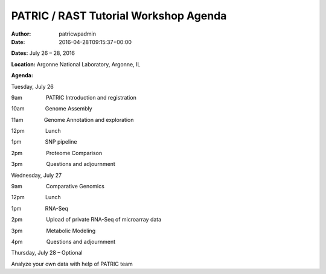 ======================================
PATRIC / RAST Tutorial Workshop Agenda
======================================

:Author: patricwpadmin
:Date:   2016-04-28T09:15:37+00:00

**Dates:** July 26 – 28, 2016

**Location:** Argonne National Laboratory, Argonne, IL

**Agenda:**

Tuesday, July 26

9am                PATRIC Introduction and registration

10am              Genome Assembly

11am              Genome Annotation and exploration

12pm              Lunch

1pm                SNP pipeline

2pm                Proteome Comparison

3pm                Questions and adjournment

Wednesday, July 27

9am                Comparative Genomics

12pm              Lunch

1pm                RNA-Seq

2pm                Upload of private RNA-Seq of microarray data

3pm                Metabolic Modeling

4pm                Questions and adjournment

Thursday, July 28 – Optional

Analyze your own data with help of PATRIC team
